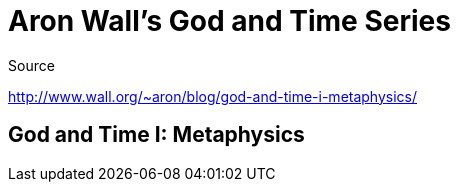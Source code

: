 = Aron Wall's God and Time Series

.Source
http://www.wall.org/~aron/blog/god-and-time-i-metaphysics/

== God and Time I: Metaphysics
